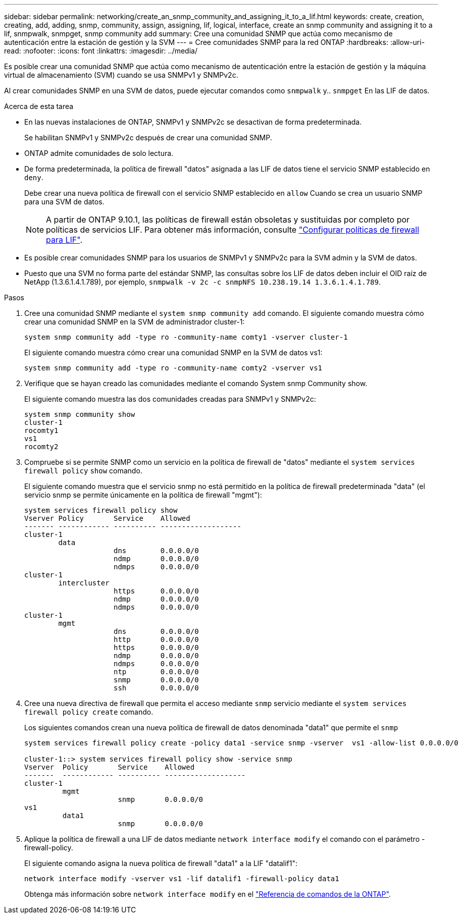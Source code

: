 ---
sidebar: sidebar 
permalink: networking/create_an_snmp_community_and_assigning_it_to_a_lif.html 
keywords: create, creation, creating, add, adding, snmp, community, assign, assigning, lif, logical, interface, create an snmp community and assigning it to a lif, snmpwalk, snmpget, snmp community add 
summary: Cree una comunidad SNMP que actúa como mecanismo de autenticación entre la estación de gestión y la SVM 
---
= Cree comunidades SNMP para la red ONTAP
:hardbreaks:
:allow-uri-read: 
:nofooter: 
:icons: font
:linkattrs: 
:imagesdir: ../media/


[role="lead"]
Es posible crear una comunidad SNMP que actúa como mecanismo de autenticación entre la estación de gestión y la máquina virtual de almacenamiento (SVM) cuando se usa SNMPv1 y SNMPv2c.

Al crear comunidades SNMP en una SVM de datos, puede ejecutar comandos como `snmpwalk` y.. `snmpget` En las LIF de datos.

.Acerca de esta tarea
* En las nuevas instalaciones de ONTAP, SNMPv1 y SNMPv2c se desactivan de forma predeterminada.
+
Se habilitan SNMPv1 y SNMPv2c después de crear una comunidad SNMP.

* ONTAP admite comunidades de solo lectura.
* De forma predeterminada, la política de firewall "datos" asignada a las LIF de datos tiene el servicio SNMP establecido en `deny`.
+
Debe crear una nueva política de firewall con el servicio SNMP establecido en `allow` Cuando se crea un usuario SNMP para una SVM de datos.

+

NOTE: A partir de ONTAP 9.10.1, las políticas de firewall están obsoletas y sustituidas por completo por políticas de servicios LIF. Para obtener más información, consulte link:../networking/configure_firewall_policies_for_lifs.html["Configurar políticas de firewall para LIF"].

* Es posible crear comunidades SNMP para los usuarios de SNMPv1 y SNMPv2c para la SVM admin y la SVM de datos.
* Puesto que una SVM no forma parte del estándar SNMP, las consultas sobre los LIF de datos deben incluir el OID raíz de NetApp (1.3.6.1.4.1.789), por ejemplo, `snmpwalk -v 2c -c snmpNFS 10.238.19.14 1.3.6.1.4.1.789`.


.Pasos
. Cree una comunidad SNMP mediante el `system snmp community add` comando. El siguiente comando muestra cómo crear una comunidad SNMP en la SVM de administrador cluster-1:
+
....
system snmp community add -type ro -community-name comty1 -vserver cluster-1
....
+
El siguiente comando muestra cómo crear una comunidad SNMP en la SVM de datos vs1:

+
....
system snmp community add -type ro -community-name comty2 -vserver vs1
....
. Verifique que se hayan creado las comunidades mediante el comando System snmp Community show.
+
El siguiente comando muestra las dos comunidades creadas para SNMPv1 y SNMPv2c:

+
....
system snmp community show
cluster-1
rocomty1
vs1
rocomty2
....
. Compruebe si se permite SNMP como un servicio en la política de firewall de "datos" mediante el `system services firewall policy` `show` comando.
+
El siguiente comando muestra que el servicio snmp no está permitido en la política de firewall predeterminada "data" (el servicio snmp se permite únicamente en la política de firewall "mgmt"):

+
....
system services firewall policy show
Vserver Policy       Service    Allowed
------- ------------ ---------- -------------------
cluster-1
        data
                     dns        0.0.0.0/0
                     ndmp       0.0.0.0/0
                     ndmps      0.0.0.0/0
cluster-1
        intercluster
                     https      0.0.0.0/0
                     ndmp       0.0.0.0/0
                     ndmps      0.0.0.0/0
cluster-1
        mgmt
                     dns        0.0.0.0/0
                     http       0.0.0.0/0
                     https      0.0.0.0/0
                     ndmp       0.0.0.0/0
                     ndmps      0.0.0.0/0
                     ntp        0.0.0.0/0
                     snmp       0.0.0.0/0
                     ssh        0.0.0.0/0
....
. Cree una nueva directiva de firewall que permita el acceso mediante `snmp` servicio mediante el `system services firewall policy create` comando.
+
Los siguientes comandos crean una nueva política de firewall de datos denominada "data1" que permite el `snmp`

+
....
system services firewall policy create -policy data1 -service snmp -vserver  vs1 -allow-list 0.0.0.0/0

cluster-1::> system services firewall policy show -service snmp
Vserver  Policy       Service    Allowed
-------  ------------ ---------- -------------------
cluster-1
         mgmt
                      snmp       0.0.0.0/0
vs1
         data1
                      snmp       0.0.0.0/0
....
. Aplique la política de firewall a una LIF de datos mediante `network interface modify` el comando con el parámetro -firewall-policy.
+
El siguiente comando asigna la nueva política de firewall "data1" a la LIF "datalif1":

+
....
network interface modify -vserver vs1 -lif datalif1 -firewall-policy data1
....
+
Obtenga más información sobre `network interface modify` en el link:https://docs.netapp.com/us-en/ontap-cli/network-interface-modify.html["Referencia de comandos de la ONTAP"^].


